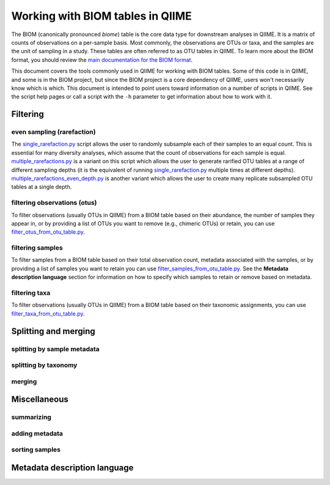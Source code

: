 .. _working_with_biom_tables:

=================================
Working with BIOM tables in QIIME
=================================

The BIOM (canonically pronounced *biome*) table is the core data type for downstream analyses in QIIME. It is a matrix of counts of observations on a per-sample basis. Most commonly, the observations are OTUs or taxa, and the samples are the unit of sampling in a study. These tables are often referred to as OTU tables in QIIME. To learn more about the BIOM format, you should review the `main documentation for the BIOM format <http://biom-format.org/>`_. 

This document covers the tools commonly used in QIIME for working with BIOM tables. Some of this code is in QIIME, and some is in the BIOM project, but since the BIOM project is a core dependency of QIIME, users won't necessarily know which is which. This document is intended to point users toward information on a number of scripts in QIIME. See the script help pages or call a script with the ``-h`` parameter to get information about how to work with it.

Filtering
=========

even sampling (rarefaction)
---------------------------

The `single_rarefaction.py <../scripts/single_rarefaction.html>`_ script allows the user to randomly subsample each of their samples to an equal count. This is essential for many diversity analyses, which assume that the count of observations for each sample is equal. `multiple_rarefactions.py <../scripts/multiple_rarefactions.html>`_ is a variant on this script which allows the user to generate rarified OTU tables at a range of different sampling depths (it is the equivalent of running `single_rarefaction.py <../scripts/single_rarefaction.html>`_ multiple times at different depths). `multiple_rarefactions_even_depth.py <../scripts/multiple_rarefactions_even_depth.html>`_ is another variant which allows the user to create many replicate subsampled OTU tables at a single depth.

filtering observations (otus)
-----------------------------

To filter observations (usually OTUs in QIIME) from a BIOM table based on their abundance, the number of samples they appear in, or by providing a list of OTUs you want to remove (e.g., chimeric OTUs) or retain, you can use `filter_otus_from_otu_table.py <../scripts/filter_otus_from_otu_table.html>`_.

filtering samples
-----------------

To filter samples from a BIOM table based on their total observation count, metadata associated with the samples, or by providing a list of samples you want to retain you can use `filter_samples_from_otu_table.py <../scripts/filter_samples_from_otu_table.html>`_. See the **Metadata description language** section for information on how to specify which samples to retain or remove based on metadata.

filtering taxa
--------------

To filter observations (usually OTUs in QIIME) from a BIOM table based on their taxonomic assignments, you can use `filter_taxa_from_otu_table.py <../scripts/filter_taxa_from_otu_table.html>`_. 

Splitting and merging
=====================

splitting by sample metadata
----------------------------

splitting by taxonomy
---------------------

merging
-------

Miscellaneous 
=============

summarizing
-----------

adding metadata
---------------

sorting samples
---------------


Metadata description language
=============================

